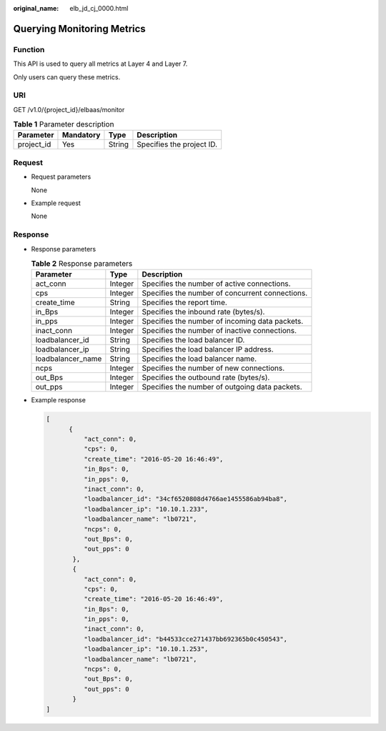 :original_name: elb_jd_cj_0000.html

.. _elb_jd_cj_0000:

Querying Monitoring Metrics
===========================

Function
--------

This API is used to query all metrics at Layer 4 and Layer 7.

Only users can query these metrics.

URI
---

GET /v1.0/{project_id}/elbaas/monitor

.. table:: **Table 1** Parameter description

   ========== ========= ====== =========================
   Parameter  Mandatory Type   Description
   ========== ========= ====== =========================
   project_id Yes       String Specifies the project ID.
   ========== ========= ====== =========================

Request
-------

-  Request parameters

   None

-  Example request

   None

Response
--------

-  Response parameters

   .. table:: **Table 2** Response parameters

      +-------------------+---------+-------------------------------------------------+
      | Parameter         | Type    | Description                                     |
      +===================+=========+=================================================+
      | act_conn          | Integer | Specifies the number of active connections.     |
      +-------------------+---------+-------------------------------------------------+
      | cps               | Integer | Specifies the number of concurrent connections. |
      +-------------------+---------+-------------------------------------------------+
      | create_time       | String  | Specifies the report time.                      |
      +-------------------+---------+-------------------------------------------------+
      | in_Bps            | Integer | Specifies the inbound rate (bytes/s).           |
      +-------------------+---------+-------------------------------------------------+
      | in_pps            | Integer | Specifies the number of incoming data packets.  |
      +-------------------+---------+-------------------------------------------------+
      | inact_conn        | Integer | Specifies the number of inactive connections.   |
      +-------------------+---------+-------------------------------------------------+
      | loadbalancer_id   | String  | Specifies the load balancer ID.                 |
      +-------------------+---------+-------------------------------------------------+
      | loadbalancer_ip   | String  | Specifies the load balancer IP address.         |
      +-------------------+---------+-------------------------------------------------+
      | loadbalancer_name | String  | Specifies the load balancer name.               |
      +-------------------+---------+-------------------------------------------------+
      | ncps              | Integer | Specifies the number of new connections.        |
      +-------------------+---------+-------------------------------------------------+
      | out_Bps           | Integer | Specifies the outbound rate (bytes/s).          |
      +-------------------+---------+-------------------------------------------------+
      | out_pps           | Integer | Specifies the number of outgoing data packets.  |
      +-------------------+---------+-------------------------------------------------+

-  Example response

   .. code-block::

      [
            {
                "act_conn": 0,
                "cps": 0,
                "create_time": "2016-05-20 16:46:49",
                "in_Bps": 0,
                "in_pps": 0,
                "inact_conn": 0,
                "loadbalancer_id": "34cf6520808d4766ae1455586ab94ba8",
                "loadbalancer_ip": "10.10.1.233",
                "loadbalancer_name": "lb0721",
                "ncps": 0,
                "out_Bps": 0,
                "out_pps": 0
             },
             {
                "act_conn": 0,
                "cps": 0,
                "create_time": "2016-05-20 16:46:49",
                "in_Bps": 0,
                "in_pps": 0,
                "inact_conn": 0,
                "loadbalancer_id": "b44533cce271437bb692365b0c450543",
                "loadbalancer_ip": "10.10.1.253",
                "loadbalancer_name": "lb0721",
                "ncps": 0,
                "out_Bps": 0,
                "out_pps": 0
             }
      ]
